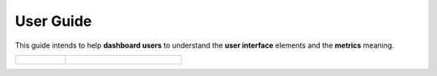 User Guide
==========

This guide intends to help **dashboard users** to understand the **user interface** elements and the **metrics** meaning.

.. table::
    :class: guide-intro
    :widths: 30 70

    +------------------------------------+-----------------------------------------------------------------------------+
    | .. figure:: user-guide.jpg         | .. include:: _toc.rst                                                       |
    |    :alt: HARP Proxy User's Guide   |                                                                             |
    +------------------------------------+-----------------------------------------------------------------------------+
